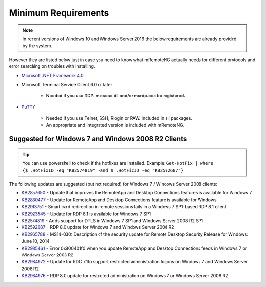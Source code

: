 .. _requirements:

********************
Minimum Requirements
********************

.. note::

	In recent versions of Windows 10 and Windows Server 2016 the below requirements are already provided by the system.

However they are listed below just in case you need to know what mRemoteNG actually needs for different protocols and
error searching on troubles with installing.

- `Microsoft .NET Framework 4.0 <https://www.microsoft.com/en-us/download/details.aspx?id=17851>`_

- Microsoft Terminal Service Client 6.0 or later

   - Needed if you use RDP. mstscax.dll and/or msrdp.ocx be registered.

- `PuTTY <http://www.chiark.greenend.org.uk/~sgtatham/putty/download.html>`_

   - Needed if you use Telnet, SSH, Rlogin or RAW. Included in all packages.
   - An appropriate and integrated version is included with mRemoteNG.

Suggested for Windows 7 and Windows 2008 R2 Clients
---------------------------------------------------
.. tip::

	You can use powershell to check if the hotfixes are installed. Example: ``Get-HotFix | where {$_.HotFixID -eq "KB2574819" -and $_.HotFixID -eq "KB2592687"}``

The following updates are suggested (but not required) for Windows 7 / Windows Server 2008 clients:

- `KB2857650 <https://support.microsoft.com/en-us/kb/2857650>`_ - Update that improves the RemoteApp and Desktop Connections features is available for Windows 7
- `KB2830477 <https://support.microsoft.com/en-us/kb/2830477>`_ - Update for RemoteApp and Desktop Connections feature is available for Windows
- `KB2913751 <https://support.microsoft.com/en-us/kb/2913751>`_ - Smart card redirection in remote sessions fails in a Windows 7 SP1-based RDP 8.1 client
- `KB2923545 <https://support.microsoft.com/en-us/kb/2923545>`_ - Update for RDP 8.1 is available for Windows 7 SP1
- `KB2574819 <https://support.microsoft.com/en-us/kb/2574819>`_ - Adds support for DTLS in Windows 7 SP1 and Windows Server 2008 R2 SP1
- `KB2592687 <https://support.microsoft.com/en-us/kb/2592687>`_ - RDP 8.0 update for Windows 7 and Windows Server 2008 R2
- `KB2965788 <https://support.microsoft.com/en-us/kb/2965788>`_ - MS14-030: Description of the security update for Remote Desktop Security Release for Windows: June 10, 2014
- `KB2985461 <https://support.microsoft.com/en-us/kb/2985461>`_ - Error 0x800401f0 when you update RemoteApp and Desktop Connections feeds in Windows 7 or Windows Server 2008 R2
- `KB2984972 <https://support.microsoft.com/en-us/kb/2984972>`_ - Update for RDC 7.1to support restricted administration logons on Windows 7 and Windows Server 2008 R2
- `KB2984976 <https://support.microsoft.com/en-us/kb/2984976>`_ - RDP 8.0 update for restricted administration on Windows 7 or Windows Server 2008 R2
